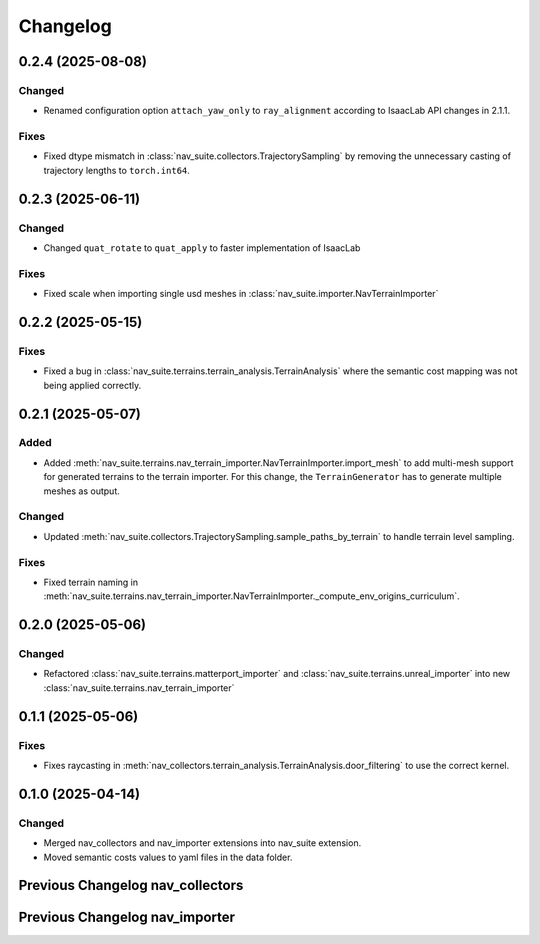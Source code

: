Changelog
---------

0.2.4 (2025-08-08)
~~~~~~~~~~~~~~~~~~

Changed
^^^^^^^

- Renamed configuration option ``attach_yaw_only`` to ``ray_alignment`` according to IsaacLab API changes in 2.1.1.

Fixes
^^^^^

- Fixed dtype mismatch in :class:`nav_suite.collectors.TrajectorySampling` by removing the unnecessary casting of trajectory lengths to ``torch.int64``.


0.2.3 (2025-06-11)
~~~~~~~~~~~~~~~~~~

Changed
^^^^^^^

- Changed ``quat_rotate`` to ``quat_apply`` to faster implementation of IsaacLab

Fixes
^^^^^

- Fixed scale when importing single usd meshes in :class:`nav_suite.importer.NavTerrainImporter`


0.2.2 (2025-05-15)
~~~~~~~~~~~~~~~~~~

Fixes
^^^^^

- Fixed a bug in :class:`nav_suite.terrains.terrain_analysis.TerrainAnalysis` where the semantic cost mapping was not
  being applied correctly.


0.2.1 (2025-05-07)
~~~~~~~~~~~~~~~~~~

Added
^^^^^

- Added :meth:`nav_suite.terrains.nav_terrain_importer.NavTerrainImporter.import_mesh` to add multi-mesh support for
  generated terrains to the terrain importer. For this change, the ``TerrainGenerator`` has to generate multiple meshes as
  output.

Changed
^^^^^^^

- Updated :meth:`nav_suite.collectors.TrajectorySampling.sample_paths_by_terrain`  to handle terrain level sampling.

Fixes
^^^^^^

- Fixed terrain naming in :meth:`nav_suite.terrains.nav_terrain_importer.NavTerrainImporter._compute_env_origins_curriculum`.


0.2.0 (2025-05-06)
~~~~~~~~~~~~~~~~~~

Changed
^^^^^^^

- Refactored :class:`nav_suite.terrains.matterport_importer` and :class:`nav_suite.terrains.unreal_importer` into
  new :class:`nav_suite.terrains.nav_terrain_importer`


0.1.1 (2025-05-06)
~~~~~~~~~~~~~~~~~~

Fixes
^^^^^^^

- Fixes raycasting in :meth:`nav_collectors.terrain_analysis.TerrainAnalysis.door_filtering` to use the correct kernel.


0.1.0 (2025-04-14)
~~~~~~~~~~~~~~~~~~

Changed
^^^^^^^

- Merged nav_collectors and nav_importer extensions into nav_suite extension.
- Moved semantic costs values to yaml files in the data folder.


Previous Changelog nav_collectors
~~~~~~~~~~~~~~~~~~~~~~~~~~~~~~~~~

.. toggle::

  0.3.3 (2025-04-28)
  ~~~~~~~~~~~~~~~~~~

  Added
  ^^^^^

  - Added :class:`nav_collectors.terrain_analysis.TerrainAnalysisSingleton` for singleton pattern support while the
    :class:`nav_collectors.terrain_analysis.TerrainAnalysis` is changed to be a new instance every time.
  - Added multi-mesh raycasting support to :class:`nav_collectors.terrain_analysis.TerrainAnalysis`.

  Changed
  ^^^^^^^

  - Updated :class:`nav_collectors.collectors.TrajectorySampling` and :class:`nav_collectors.collectors.ViewpointSampling`
    to support singleton terrain analysis.

  0.3.2 (2025-04-13)
  ~~~~~~~~~~~~~~~~~~

  Added
  ^^^^^

  - Visualization of graph points in :class:`nav_collectors.terrain_analysis.TerrainAnalysis` with :attr:`viz_graph` option.

  Changed
  ^^^^^^^

  - Updated door filtering in :class:`nav_collectors.terrain_analysis.TerrainAnalysis` to be applied for both height map and graph point filtering.


  0.3.1 (2025-04-03)
  ~~~~~~~~~~~~~~~~~~

  Changed
  ^^^^^^^

  - Replace :meth:`nav_importer.utils.prims.get_all_meshes` with :meth:`sim_utils.get_all_matching_child_prims`


  0.3.0 (2025-04-01)
  ~~~~~~~~~~~~~~~~~~

  Changed
  ^^^^^^^

  - Remove GUI of the extension


  0.2.6 (2025-03-28)
  ~~~~~~~~~~~~~~~~~~

  Changed
  ^^^^^^^

  - Change :class:`terrain_analysis.TerrainAnalysis` to be an instance to avoid recalculate them multiple times.


  0.2.5 (2025-03-27)
  ~~~~~~~~~~~~~~~~~~

  Added
  ^^^^^

  - Added option to splice the pc in :class:`nav_collectors.collectors.ViewpointSampling`.


  0.2.4 (2025-03-22)
  ~~~~~~~~~~~~~~~~~~

  Added
  ^^^^^

  - Introduced :attr:`nav_collectors.terrain_analysis.TerrainAnalysisCfg.terrain_bounding_box` to define a bounding box for terrain analysis.


  0.2.3 (2025-03-21)
  ~~~~~~~~~~~~~~~~~~

  Fixed
  ^^^^^

  - Fixed raycasting distance in :class:`terrain_analysis.TerrainAnalysis` for planes.


  0.2.2 (2025-03-20)
  ~~~~~~~~~~~~~~~~~~

  Fixed
  ^^^^^

  - Fixed raycasting distance in :class:`terrain_analysis.TerrainAnalysis` to reach the lowest points of the terrain.


  0.2.1 (2025-03-05)
  ~~~~~~~~~~~~~~~~~~

  Added
  ^^^^^

  - Added support for sliced sampling and point cloud generation in :class:`nav_collectors.collectors.ViewpointSampling`
  - Added :class:`nav_collectors.configs.mountain_class_cost:MountainSemanticCostMapping` for Mountain semantic cost mapping.

  Fixed
  ^^^^^

  - Corrected the file paths in the README for standalone scripts.
  - Fixed semantic filtering and make height different filtering optional in :class:`nav_collectors.terrain_analysis.TerrainAnalysis`.


  0.2.0 (2025-02-26)
  ~~~~~~~~~~~~~~~~~~

  Fixed
  ^^^^^

  - Updates to new naming conventions and structure of IsaacLab 2.0.1
  - Fixed examples :meth:`nav_collectors.collectors.TrajectorySampling:sample_paths` to
    account for the changed type (no list anymore) for the ``num_path``, ``min_path_length`` and ``max_path_length`` parameters.
  - Fixed extension :class:`nav_collectors.scripts.NavCollectorExtension` to account
    for the changed type (no list anymore) for the ``num_path``, ``min_path_length`` and ``max_path_length`` parameters.
  - Fixed :class:`nav_collectors.terrain_analysis.TerrainAnalysis` for changes in the raycaster in IsaacLab 2.0.1


  0.1.6 (2025-02-04)
  ~~~~~~~~~~~~~~~~~~

  Added
  ^^^^^

  - Added sample_paths_by_terrain function to :class:`nav_collectors.collectors.TrajectorySampling` that separates paths
    by the subterrain that they belong to.
  - Added indexing samples by subterrain to :class:`terrain_analysis.TerrainAnalysis`, and visualizing graph nodes by
    subterrain.

  Changed
  ^^^^^^^

  - Changed to ``omni.log`` instead of print statements


  0.1.5 (2025-02-04)
  ~~~~~~~~~~~~~~~~~~

  Added
  ^^^^^

  - Added :meth:`nav_collectors.terrain_analysis.TerrainAnalysis.shortest_path_lengths` to get the shortest length between
    points given the build traversability graph


  0.1.4 (2024-10-17)
  ~~~~~~~~~~~~~~~~~~

  Fixed
  ^^^^^

  - Fixed a bug in :class:`nav_collectors.collectors.TrajectorySampling` that was causing incorrect sampling of paths of
    desired length.


  0.1.3 (2024-10-16)
  ~~~~~~~~~~~~~~~~~~

  Fixed
  ^^^^^

  - Set the height of the sampled points in the :class:`nav_collectors.terrain_analysis.TerrainAnalysisCfg` to the robot
    height to avoid removing traversible paths because they intersect with rough terrain at ground height.


  0.1.2 (2024-10-09)
  ~~~~~~~~~~~~~~~~~~

  Fixed
  ^^^^^

  - Set the height of the sampled points in the :class:`nav_collectors.terrain_analysis.TerrainAnalysisCfg` to the height
    of the terrain at the sampled point


  0.1.1 (2024-10-07)
  ~~~~~~~~~~~~~~~~~~

  Changed
  ^^^^^^^

  - Removed ``InteractiveSceneCfg`` from :class:`nav_collectors.collectors.TrajectorySamplingCfg` and
    :class:`nav_collectors.collectors.ViewpointSamplingCfg`. Instead, the scene now has to be passed through
    the collector classes


  0.1.0 (2024-09-18)
  ~~~~~~~~~~~~~~~~~~

  Changed
  ^^^^^^^

  - Changed to IsaacLab and renamed extension to ``nav_collectors``


  0.0.10 (2024-09-18)
  ~~~~~~~~~~~~~~~~~~

  Added
  ^^^^^

  - Added :attr:`nav_collectors.terrain_analysis.TerrainAnalysisCfg.max_terrain_size` to limit the size of the terrain
    in the terrain analysis module and avoid memory issues


  0.0.9 (2024-09-01)
  ~~~~~~~~~~~~~~~~~~

  Fixed
  ^^^^^

  - Fixes wrong threshold value in :attr:`nav_collectors.terrain_analysis.TerrainAnalysis.construct_height_map` to do the
    door filtering correctly


  0.0.8 (2024-08-09)
  ~~~~~~~~~~~~~~~~~~

  Added
  ^^^^^

  - Add functionality :attr:`nav_collectors.terrain_analysis.TerrainAnalysis.get_height` to get the height of
    points in the terrain from the generated height height-map


  0.0.7 (2024-08-01)
  ~~~~~~~~~~~~~~~~~~

  Fixed
  ^^^^^

  - Fixed height-map computation in :class:`nav_collectors.terrain_analysis.TerrainAnalysis` when door filtering is activated
    and objects such as stairs are present, which were identified as doors by requiring a minimum door height.
  - Fixed a device error in the :class:`nav_collectors.collectors.TrajectorySampling` due to samples in
    :class:`nav_collectors.terrain_analysis.TerrainAnalysis` being now on GPU when the whole process is run on GPU.


  0.0.6 (2024-07-31)
  ~~~~~~~~~~~~~~~~~~

  Added
  ^^^^^

  - Expose :attr:`nav_collectors.terrain_analysis.TerrainAnalysis.isolated_points_ids` to get the ids of isolated
    points in the terrain analysis which are not automatically removed from :attr:`nav_collectors.terrain_analysis.TerrainAnalysis.points`

  Fixed
  ^^^^^

  - Fixed unnecessary configs parameters in configclass :class:`nav_collectors.collectors.ExplorationCfg`


  0.0.5 (2024-07-29)
  ~~~~~~~~~~~~~~~~~~

  Changed
  ^^^^^^^

  - Change :class:`nav_collectors.terrain_analysis.TerrainAnalysis` to execute all raycasting operations on the device
    of the scene

  Fixed
  ^^^^^

  - Fixed issue with :class:`nav_collectors.terrain_analysis.TerrainAnalysis` to new version of the multi-mesh raycaster


  0.0.4 (2024-07-28)
  ~~~~~~~~~~~~~~~~~~

  Added
  ^^^^^

  - Expose :attr:`nav_collectors.terrain_analysis.TerrainAnalysis.height_grid` and
    :attr:`nav_collectors.terrain_analysis.TerrainAnalysis.mesh_dimensions` within the TerrainAnalysis Module
  - Add :attr:`nav_collectors.collectors.TrajectorySamplingCfg.enable_saved_paths_loading` to enabled/ disable
    loading of generated path in the trajectory sampling
  - Expose :attr:`nav_collectors.terrain_analysis.TerrainAnalysisCfg.viz_height_map` to enable/ disable the
    visualization of the generated height grid

  Changed
  ^^^^^^^

  - Change the logic of :func:`nav_collectors.terrain_analysis.TerrainAnalysis._edge_filter_height_diff`
    to not assume a concrete mesh but instead also support a hallow one

  Fixed
  ^^^^^

  - Fixed support for multi-mesh raycaster


  0.0.3 (2024-07-08)
  ~~~~~~~~~~~~~~~~~~

  Fixed
  ^^^^^

  - Fixes infinite loop in :class:`nav_collectors.collectors.ViewpointSampling` when not all samples are
    generated in the first iteration through the traversability graph.


  0.0.2 (2024-05-02)
  ~~~~~~~~~~~~~~~~~~

  Added
  ^^^^^
  - Add filtering of empty nodes from the graph in :class:`nav_collectors.terrain_analysis.TerrainAnalysis`

  Fixed
  ^^^^^
  - Remove unnecessary config params from :class:`nav_collectors.collectors.TrajectorySamplingCfg`

  Changed
  ^^^^^^^
  - Restructured :class:`nav_collectors.collectors.TerrainAnalysis` to an own directory
    :class:`nav_collectors.terrain_analysis.TerrainAnalysis` and made corresponding changes to the imports.


  0.0.1 (2024-05-02)
  ~~~~~~~~~~~~~~~~~~

  Added
  ^^^^^
  - Trajectories and Viewpoint sampling from any environment with terrain analysis module.


Previous Changelog nav_importer
~~~~~~~~~~~~~~~~~~~~~~~~~~~~~~~

.. toggle::

  0.3.4 (2025-04-28)
  ~~~~~~~~~~~~~~~~~~

  Added
  ^^^^^

  - Added multi-USD support in :class:`nav_importer.importer.UnRealImporter`.


  0.3.3 (2025-04-28)
  ~~~~~~~~~~~~~~~~~~

  Added
  ^^^^^

  - Added option for regular spawning of robots in :class:`nav_importer.importer.UnRealImporter`.
  - Added option to define grid-like environment origins for usd assets in :class:`nav_importer.importer.UnRealImporter`.


  0.3.2 (2025-04-13)
  ~~~~~~~~~~~~~~~~~~

  Added
  ^^^^^

  - Added scale option to :class:`nav_importer.importer.UnRealImporterCfg` for scaling the imported assets.


  0.3.1 (2025-04-03)
  ~~~~~~~~~~~~~~~~~~

  Changed
  ^^^^^^^

  - Removed storage of warp meshes in :class:`nav_importer.importer.importer`
  - Moved :file:`exts/nav_importer/nav_importer/scripts/utils/convert_obj.py` to general scripts folder :file:`scripts/tools/convert_obj.py`
  - Rename general :file:`importer` to :file:`matterport_importer`
  - Removed now obsolete :meth:`nav_importer.utils.prims.get_all_meshes`


  0.3.0 (2025-04-01)
  ~~~~~~~~~~~~~~~~~~

  Changed
  ^^^^^^^

  - Removed GUI of the extension
  - Replace logging from from ``carb.log`` with ``omni.log``


  0.2.2 (2025-03-26)
  ~~~~~~~~~~~~~~~~~~

  Fixed
  ^^^^^

  - Fixed missing cameras enabled in the carla import example.


  0.2.1 (2025-03-05)
  ~~~~~~~~~~~~~~~~~~

  Fixed
  ^^^^^

  - Fixed semantic mapping in :class:`nav_importer.importer.UnRealImporter` to handle missing semantics.


  0.2.0 (2025-02-26)
  ~~~~~~~~~~~~~~~~~~

  Fixed
  ^^^^^

  - Updates to new naming conventions and structure of IsaacLab 2.0.1
  - Fixed :class:`nav_importer.sensors.MatterportRayCaster` and :class:`nav_importer.sensors.MatterportRayCasterCamera`
    for changes in the raycaster in IsaacLab 2.0.1

  Changed
  ^^^^^^^

  - Remove classvar ``face_id_category_mapping`` in :class:`nav_importer.sensors.MatterportRayCaster`
    and changed to class attribute


  0.1.2 (2025-02-05)
  ~~~~~~~~~~~~~~~~~~

  Changed
  ^^^^^^^

  - Changed to ``omni.log`` instead of print statements


  0.1.1 (2024-10-07)
  ~~~~~~~~~~~~~~~~~~

  Added
  ^^^^^

  - Add ``warehouse.usd`` asset to the repo, dadd other environments as download links to README

  Changed
  ^^^^^^^

  - Rename ``DATA_DIR`` to ``NAVSUITE_IMPORTER_DATA_DIR``


  0.1.0 (2024-09-18)
  ~~~~~~~~~~~~~~~~~~

  Changed
  ^^^^^^^

  - Changed to IsaacLab and renamed extension to ``nav_importer``


  0.0.2 (2024-07-06)
  ~~~~~~~~~~~~~~~~~~

  Fixed
  ^^^^^

  - Fixed the obj importer :class:`nav_importer.utils.ObjConverter`


  0.0.1 (2024-05-02)
  ~~~~~~~~~~~~~~~~~~

  Added
  ^^^^^
  - Added first version of the extension
